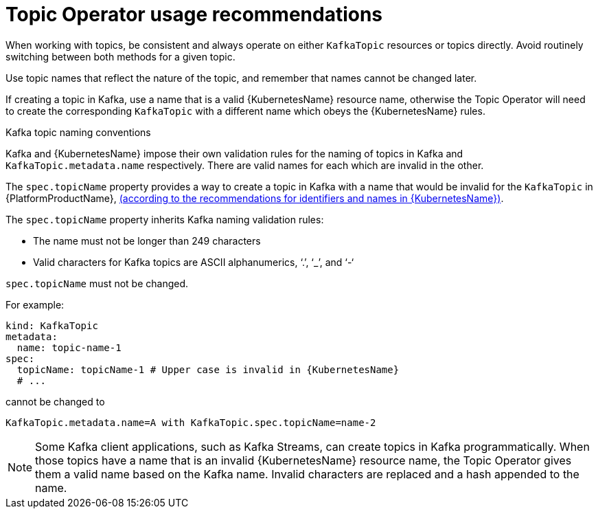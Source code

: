 // Module included in the following assemblies:
//
// topic-operator.adoc

[id='topic-operator-usage-recommendations-{context}']
= Topic Operator usage recommendations

When working with topics, be consistent and always operate on either `KafkaTopic` resources or topics directly. Avoid routinely switching between both methods for a given topic.

Use topic names that reflect the nature of the topic, and remember that names cannot be changed later.

If creating a topic in Kafka, use a name that is a valid {KubernetesName} resource name, otherwise the Topic Operator will need to create the corresponding `KafkaTopic` with a different name which obeys the {KubernetesName} rules.

.Kafka topic naming conventions

Kafka and {KubernetesName} impose their own validation rules for the naming of topics in Kafka and `KafkaTopic.metadata.name` respectively.
There are valid names for each which are invalid in the other.

The `spec.topicName` property provides a way to create a topic in Kafka with a name that would be invalid for the `KafkaTopic` in {PlatformProductName}, link:https://github.com/kubernetes/community/blob/master/contributors/design-proposals/architecture/identifiers.md[(according to the recommendations for identifiers and names in {KubernetesName})^].

The `spec.topicName` property inherits Kafka naming validation rules:

* The name must not be longer than 249 characters
* Valid characters for Kafka topics are ASCII alphanumerics, ‘.’, ‘_’, and ‘-‘

`spec.topicName` must not be changed.

For example:

[source,yaml]
----
kind: KafkaTopic
metadata:
  name: topic-name-1
spec:
  topicName: topicName-1 # Upper case is invalid in {KubernetesName}
  # ...
----

cannot be changed to

[source,yaml]
----
KafkaTopic.metadata.name=A with KafkaTopic.spec.topicName=name-2
----

NOTE: Some Kafka client applications, such as Kafka Streams, can create topics in Kafka programmatically. When those topics have a name that is an invalid {KubernetesName} resource name, the Topic Operator gives them a valid name based on the Kafka name. Invalid characters are replaced and a hash appended to the name.
